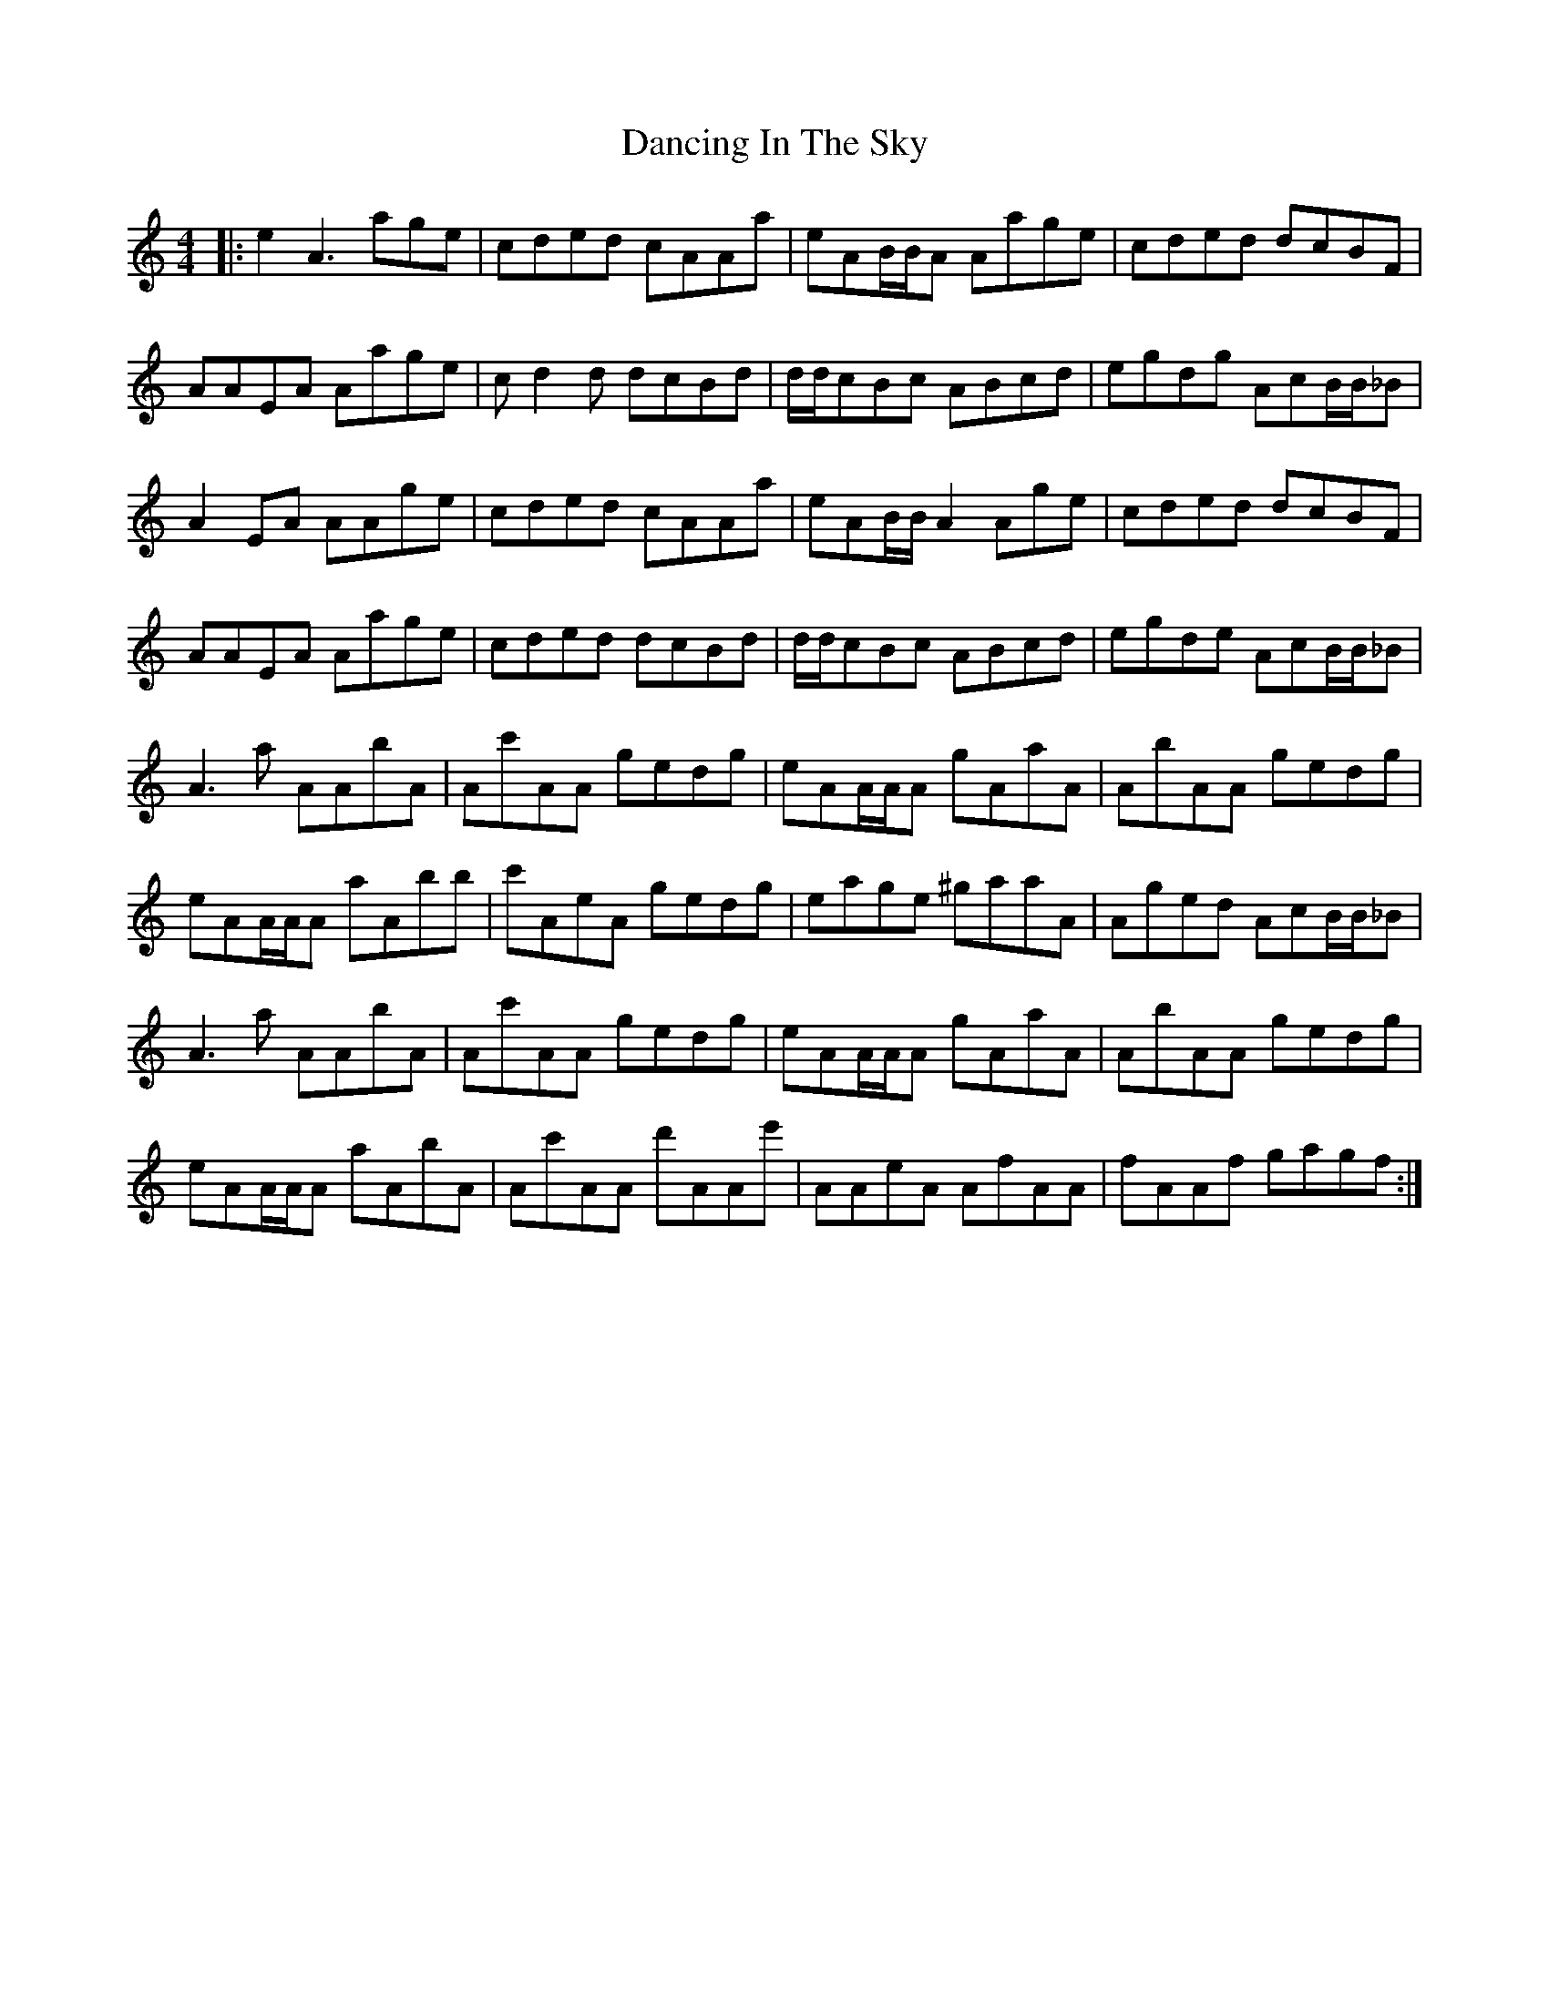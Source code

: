 X: 9361
T: Dancing In The Sky
R: reel
M: 4/4
K: Aminor
|:e2 A3 age|cded cAAa|eAB/2B/2A Aage|cded dcBF|
AAEA Aage|cd2d dcBd|d/2d/2cBc ABcd|egdg AcB/2B/2_B|
A2EA AAge|cded cAAa|eAB/2B/2A2 Age|cded dcBF|
AAEA Aage|cded dcBd|d/2d/2cBc ABcd|egde AcB/2B/2_B|
A3a AAbA|Ac'AA gedg|eAA/2A/2A gAaA|AbAA gedg|
eAA/2A/2A aAbb|c'AeA gedg|eage ^gaaA|Aged AcB/2B/2_B|
A3a AAbA|Ac'AA gedg|eAA/2A/2A gAaA|AbAA gedg|
eAA/2A/2A aAbA|Ac'AA d'AAe'|AAeA AfAA|fAAf gagf:|

